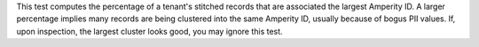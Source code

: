 .. tooltip-stitch-largest-cluster-size-start

This test computes the percentage of a tenant's stitched records that are associated the largest Amperity ID. A larger percentage implies many records are being clustered into the same Amperity ID, usually because of bogus PII values. If, upon inspection, the largest cluster looks good, you may ignore this test.

.. tooltip-stitch-largest-cluster-size-end
